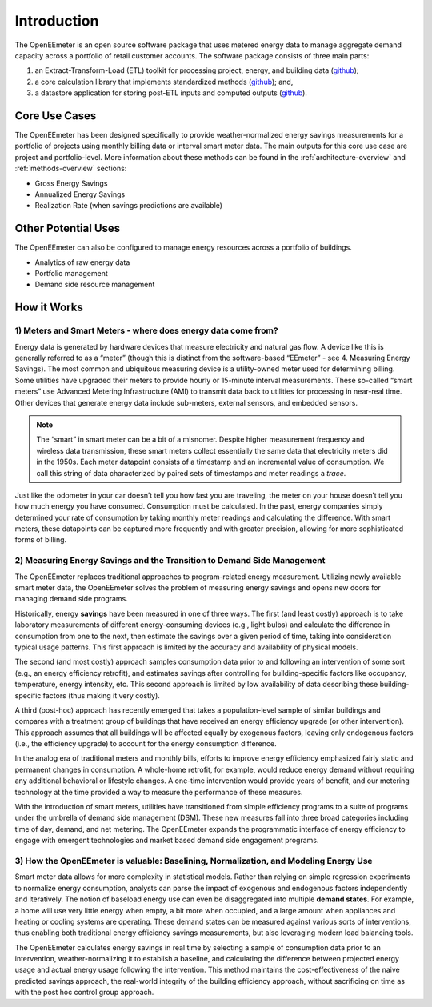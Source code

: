 Introduction
------------

The OpenEEmeter is an open source software package that uses metered energy
data to manage aggregate demand capacity across a portfolio of retail
customer accounts. The software package consists of three main parts:

1. an Extract-Transform-Load (ETL) toolkit for processing project,
   energy, and building data
   (`github <https://github.com/impactlab/oeem-etl/>`_);
2. a core calculation library that implements standardized methods
   (`github <https://github.com/impactlab/eemeter/>`_); and,
3. a datastore application for storing post-ETL inputs and computed
   outputs
   (`github <https://github.com/impactlab/oeem-energy-datastore/>`_).

Core Use Cases
^^^^^^^^^^^^^^

The OpenEEmeter has been designed specifically to provide weather-normalized
energy savings measurements for a portfolio of projects using monthly billing
data or interval smart meter data. The main outputs for this core use case
are project and portfolio-level. More information about these methods can be
found in the :ref:`architecture-overview` and :ref:`methods-overview` sections:

- Gross Energy Savings
- Annualized Energy Savings
- Realization Rate (when savings predictions are available)

Other Potential Uses
^^^^^^^^^^^^^^^^^^^^

The OpenEEmeter can also be configured to manage energy resources across a portfolio of buildings.

- Analytics of raw energy data
- Portfolio management
- Demand side resource management

How it Works
^^^^^^^^^^^^

1) Meters and Smart Meters - where does energy data come from?
""""""""""""""""""""""""""""""""""""""""""""""""""""""""""""""

Energy data is generated by hardware devices that measure electricity and
natural gas flow. A device like this is generally referred to as a
“meter” (though this is distinct from the software-based “EEmeter”
- see 4. Measuring Energy Savings). The most common and ubiquitous measuring
device is a utility-owned meter used for determining billing. Some utilities
have upgraded their meters to provide hourly or 15-minute interval
measurements. These so-called “smart meters” use Advanced Metering
Infrastructure (AMI) to transmit data back to utilities for processing in
near-real time. Other devices that generate energy data include sub-meters,
external sensors, and embedded sensors.

.. note::

    The “smart” in smart meter can be a bit of a misnomer. Despite higher
    measurement frequency and wireless data transmission, these smart meters
    collect essentially the same data that electricity meters did in the 1950s.
    Each meter datapoint consists of a timestamp and an incremental value of
    consumption. We call this  string of data characterized by paired sets of
    timestamps and meter readings a *trace*.

Just like the odometer in your car doesn’t tell you how fast you are
traveling, the meter on your house doesn’t tell you how much energy you have
consumed. Consumption must be calculated. In the past, energy companies simply
determined your rate of consumption by taking monthly meter readings and
calculating the difference. With smart meters, these datapoints can be
captured more frequently and with greater precision, allowing for more
sophisticated forms of billing.

2) Measuring Energy Savings and the Transition to Demand Side Management
""""""""""""""""""""""""""""""""""""""""""""""""""""""""""""""""""""""""

The OpenEEmeter replaces traditional approaches to program-related energy
measurement. Utilizing newly available smart meter data, the OpenEEmeter
solves the problem of measuring energy savings and opens new doors for
managing demand side programs.

Historically, energy **savings** have been measured in one of three ways. The
first (and least costly) approach is to take laboratory measurements of
different energy-consuming devices (e.g., light bulbs) and calculate the
difference in consumption from one to the next, then estimate the savings over
a given period of time, taking into consideration typical usage patterns. This
first approach is limited by the accuracy and availability of physical models.

The second (and most costly) approach samples consumption data prior to and
following an intervention of some sort (e.g., an energy efficiency retrofit),
and estimates savings after controlling for building-specific factors like
occupancy, temperature, energy intensity, etc. This second approach is limited
by low availability of data describing these building-specific factors (thus
making it very costly).

A third (post-hoc) approach has recently emerged that takes a population-level
sample of similar buildings and compares with a treatment group of buildings
that have received an energy efficiency upgrade (or other intervention). This
approach assumes that all buildings will be affected equally by exogenous
factors, leaving only endogenous factors (i.e., the efficiency upgrade) to
account for the energy consumption difference.

In the analog era of traditional meters and monthly bills, efforts to improve
energy efficiency emphasized fairly static and permanent changes in
consumption. A whole-home retrofit, for example, would reduce energy demand
without requiring any additional behavioral or lifestyle changes. A one-time
intervention would provide years of benefit, and our metering technology at
the time provided a way to measure the performance of these measures.

With the introduction of smart meters, utilities have transitioned from simple
efficiency programs to a suite of programs under the umbrella of demand side
management (DSM). These new measures fall into three broad categories
including time of day, demand, and net metering. The OpenEEmeter expands the
programmatic interface of energy efficiency to engage with emergent
technologies and market based demand side engagement programs.

3) How the OpenEEmeter is valuable: Baselining, Normalization, and Modeling Energy Use
""""""""""""""""""""""""""""""""""""""""""""""""""""""""""""""""""""""""""""""""""""""

Smart meter data allows for more complexity in statistical models. Rather than
relying on simple regression experiments to normalize energy consumption,
analysts can parse the impact of exogenous and endogenous factors
independently and iteratively. The notion of baseload energy use can even be
disaggregated into multiple **demand states**. For example, a home will use
very little energy when empty, a bit more when occupied, and a large amount
when appliances and heating or cooling systems are operating. These demand
states can be measured against various sorts of interventions, thus enabling
both traditional energy efficiency savings measurements, but also leveraging
modern load balancing tools.

The OpenEEmeter calculates energy savings in real time by selecting a sample
of consumption data prior to an intervention, weather-normalizing it to
establish a baseline, and calculating the difference between projected energy
usage and actual energy usage following the intervention. This method
maintains the cost-effectiveness of the naive predicted savings approach, the
real-world integrity of the building efficiency approach, without sacrificing
on time as with the post hoc control group approach.
